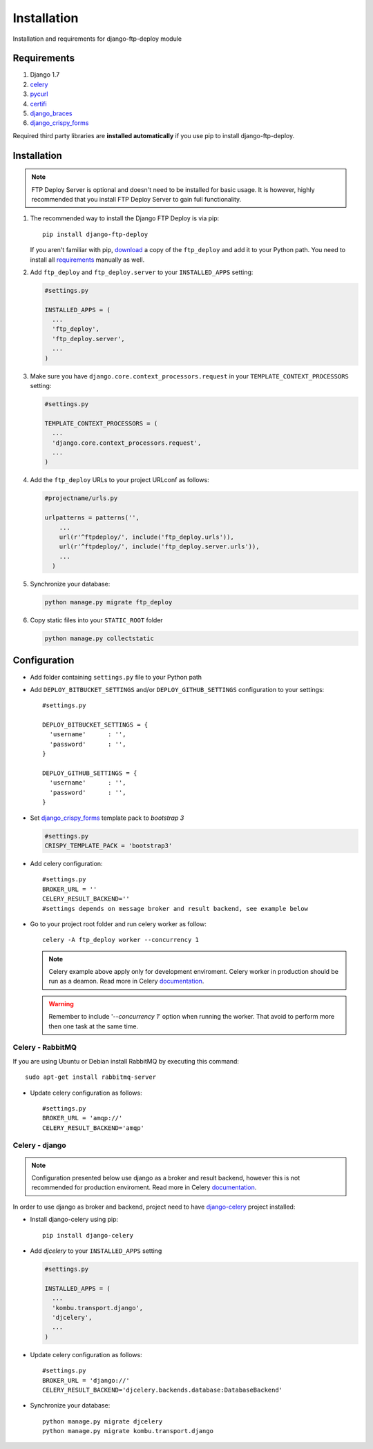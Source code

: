 .. _installation:

Installation
============

Installation and requirements for django-ftp-deploy module


Requirements
------------

#.  Django 1.7
#. `celery <http://www.celeryproject.org/>`_
#. `pycurl <https://pypi.python.org/pypi/pycurl>`_
#. `certifi <https://pypi.python.org/pypi/certifi>`_
#. `django_braces <https://pypi.python.org/pypi/django-braces>`_
#. `django_crispy_forms <https://pypi.python.org/pypi/django-crispy-forms>`_

Required third party libraries are **installed automatically** if you use pip to install django-ftp-deploy.



Installation
------------

.. note:: FTP Deploy Server is optional and doesn't need to be installed for basic usage. It is however, highly recommended that you install FTP Deploy Server to gain full functionality.


#. The recommended way to install the Django FTP Deploy is via pip::

        pip install django-ftp-deploy

   If you aren't familiar with pip, `download <https://pypi.python.org/pypi/django-ftp-deploy/>`_  a copy of the ``ftp_deploy`` and add it to your Python path. You need to install all `requirements`_ manually as well.

#. Add ``ftp_deploy`` and ``ftp_deploy.server`` to your ``INSTALLED_APPS`` setting:

   .. code-block:: python

    #settings.py

    INSTALLED_APPS = (
      ...
      'ftp_deploy',
      'ftp_deploy.server',
      ...
    )

#. Make sure you have ``django.core.context_processors.request`` in your ``TEMPLATE_CONTEXT_PROCESSORS`` setting:

   .. code-block:: python

    #settings.py

    TEMPLATE_CONTEXT_PROCESSORS = (
      ...
      'django.core.context_processors.request',
      ...
    )

#. Add the ``ftp_deploy`` URLs to your project URLconf as follows:

   .. code-block:: python

        #projectname/urls.py

        urlpatterns = patterns('',
            ...
            url(r'^ftpdeploy/', include('ftp_deploy.urls')),
            url(r'^ftpdeploy/', include('ftp_deploy.server.urls')),
            ...
          )

#. Synchronize your database:

   .. code-block:: python

        python manage.py migrate ftp_deploy



#. Copy static files into your ``STATIC_ROOT`` folder

   .. code-block:: python

       python manage.py collectstatic


Configuration
-------------
* Add folder containing ``settings.py`` file to your Python path

* Add ``DEPLOY_BITBUCKET_SETTINGS`` and/or ``DEPLOY_GITHUB_SETTINGS`` configuration to your settings::

    #settings.py

    DEPLOY_BITBUCKET_SETTINGS = {
      'username'      : '',
      'password'      : '',
    }

    DEPLOY_GITHUB_SETTINGS = {
      'username'      : '',
      'password'      : '',
    }

* Set `django_crispy_forms <https://pypi.python.org/pypi/django-crispy-forms>`_ template pack to *bootstrap 3*

  .. code-block:: python

      #settings.py
      CRISPY_TEMPLATE_PACK = 'bootstrap3'

* Add celery configuration::

    #settings.py
    BROKER_URL = ''
    CELERY_RESULT_BACKEND=''
    #settings depends on message broker and result backend, see example below

* Go to your project root folder and run celery worker as follow::

    celery -A ftp_deploy worker --concurrency 1

  .. note:: Celery example above apply only for development enviroment. Celery worker in production should be run as a deamon. Read more in Celery `documentation <http://docs.celeryproject.org/en/latest/tutorials/daemonizing.html>`_.

  .. warning:: Remember to include '*--concurrency 1*' option when running the worker. That avoid to perform more then one task at the same time.

Celery - RabbitMQ
*****************

If you are using Ubuntu or Debian install RabbitMQ by executing this command::

    sudo apt-get install rabbitmq-server

* Update celery configuration as follows::

    #settings.py
    BROKER_URL = 'amqp://'
    CELERY_RESULT_BACKEND='amqp'


Celery - django
***************

.. note:: Configuration presented below use django as a broker and result backend, however this is not recommended for production enviroment. Read more in Celery `documentation <https://celery.readthedocs.org/en/latest/>`_.

In order to use django as broker and backend, project need to have  `django-celery <https://pypi.python.org/pypi/django-celery>`_ project installed:

* Install django-celery using pip::

    pip install django-celery

* Add *djcelery* to your ``INSTALLED_APPS`` setting

  .. code-block:: python

   #settings.py

   INSTALLED_APPS = (
     ...
     'kombu.transport.django',
     'djcelery',
     ...
   )

* Update celery configuration as follows::

    #settings.py
    BROKER_URL = 'django://'
    CELERY_RESULT_BACKEND='djcelery.backends.database:DatabaseBackend'

* Synchronize your database::

    python manage.py migrate djcelery
    python manage.py migrate kombu.transport.django
